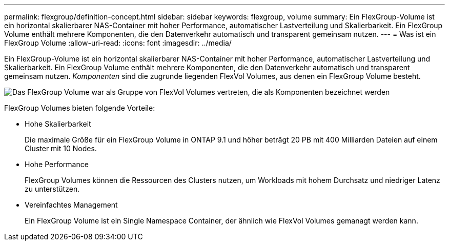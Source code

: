 ---
permalink: flexgroup/definition-concept.html 
sidebar: sidebar 
keywords: flexgroup, volume 
summary: Ein FlexGroup-Volume ist ein horizontal skalierbarer NAS-Container mit hoher Performance, automatischer Lastverteilung und Skalierbarkeit. Ein FlexGroup Volume enthält mehrere Komponenten, die den Datenverkehr automatisch und transparent gemeinsam nutzen. 
---
= Was ist ein FlexGroup Volume
:allow-uri-read: 
:icons: font
:imagesdir: ../media/


[role="lead"]
Ein FlexGroup-Volume ist ein horizontal skalierbarer NAS-Container mit hoher Performance, automatischer Lastverteilung und Skalierbarkeit. Ein FlexGroup Volume enthält mehrere Komponenten, die den Datenverkehr automatisch und transparent gemeinsam nutzen. _Komponenten_ sind die zugrunde liegenden FlexVol Volumes, aus denen ein FlexGroup Volume besteht.

image:fg-overview-flexgroup.gif["Das FlexGroup Volume war als Gruppe von FlexVol Volumes vertreten, die als Komponenten bezeichnet werden"]

FlexGroup Volumes bieten folgende Vorteile:

* Hohe Skalierbarkeit
+
Die maximale Größe für ein FlexGroup Volume in ONTAP 9.1 und höher beträgt 20 PB mit 400 Milliarden Dateien auf einem Cluster mit 10 Nodes.

* Hohe Performance
+
FlexGroup Volumes können die Ressourcen des Clusters nutzen, um Workloads mit hohem Durchsatz und niedriger Latenz zu unterstützen.

* Vereinfachtes Management
+
Ein FlexGroup Volume ist ein Single Namespace Container, der ähnlich wie FlexVol Volumes gemanagt werden kann.


